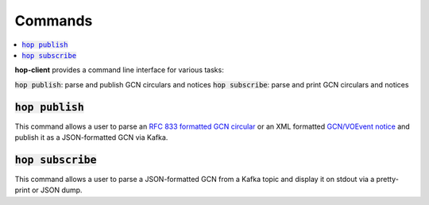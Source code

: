 ==========
Commands
==========

.. contents::
   :local:


**hop-client** provides a command line interface for various tasks:

:code:`hop publish`: parse and publish GCN circulars and notices
:code:`hop subscribe`: parse and print GCN circulars and notices

:code:`hop publish`
~~~~~~~~~~~~~~~~~~~~~~

This command allows a user to parse an `RFC 833 formatted GCN circular <https://gcn.gsfc.nasa.gov/gcn3_circulars.html>`_
or an XML formatted `GCN/VOEvent notice <https://gcn.gsfc.nasa.gov/tech_describe.html>`_
and publish it as a JSON-formatted GCN via Kafka.

.. program-output:: hop publish --help
   :nostderr:


:code:`hop subscribe`
~~~~~~~~~~~~~~~~~~~~~~

This command allows a user to parse a JSON-formatted GCN from a Kafka
topic and display it on stdout via a pretty-print or JSON dump.

.. program-output:: hop subscribe --help
   :nostderr:
